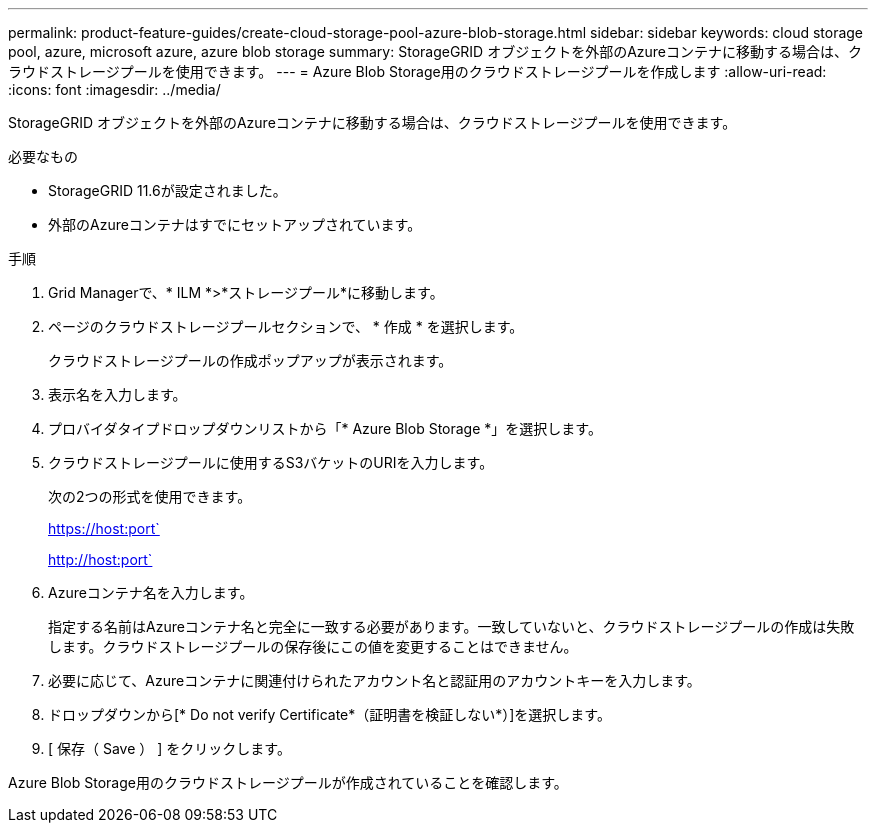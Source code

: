 ---
permalink: product-feature-guides/create-cloud-storage-pool-azure-blob-storage.html 
sidebar: sidebar 
keywords: cloud storage pool, azure, microsoft azure, azure blob storage 
summary: StorageGRID オブジェクトを外部のAzureコンテナに移動する場合は、クラウドストレージプールを使用できます。 
---
= Azure Blob Storage用のクラウドストレージプールを作成します
:allow-uri-read: 
:icons: font
:imagesdir: ../media/


[role="lead"]
StorageGRID オブジェクトを外部のAzureコンテナに移動する場合は、クラウドストレージプールを使用できます。

.必要なもの
* StorageGRID 11.6が設定されました。
* 外部のAzureコンテナはすでにセットアップされています。


.手順
. Grid Managerで、* ILM *>*ストレージプール*に移動します。
. ページのクラウドストレージプールセクションで、 * 作成 * を選択します。
+
クラウドストレージプールの作成ポップアップが表示されます。

. 表示名を入力します。
. プロバイダタイプドロップダウンリストから「* Azure Blob Storage *」を選択します。
. クラウドストレージプールに使用するS3バケットのURIを入力します。
+
次の2つの形式を使用できます。

+
https://host:port`

+
http://host:port`

. Azureコンテナ名を入力します。
+
指定する名前はAzureコンテナ名と完全に一致する必要があります。一致していないと、クラウドストレージプールの作成は失敗します。クラウドストレージプールの保存後にこの値を変更することはできません。

. 必要に応じて、Azureコンテナに関連付けられたアカウント名と認証用のアカウントキーを入力します。
. ドロップダウンから[* Do not verify Certificate*（証明書を検証しない*）]を選択します。
. [ 保存（ Save ） ] をクリックします。


Azure Blob Storage用のクラウドストレージプールが作成されていることを確認します。
